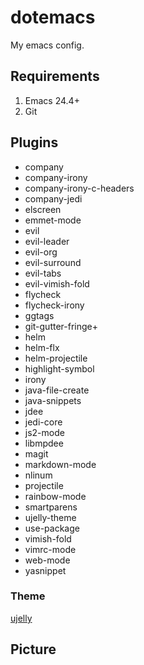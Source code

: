 * dotemacs

My emacs config.

** Requirements
   1. Emacs 24.4+
   2. Git

** Plugins
   + company
   + company-irony
   + company-irony-c-headers
   + company-jedi
   + elscreen
   + emmet-mode
   + evil
   + evil-leader
   + evil-org
   + evil-surround
   + evil-tabs
   + evil-vimish-fold
   + flycheck
   + flycheck-irony
   + ggtags
   + git-gutter-fringe+
   + helm
   + helm-flx
   + helm-projectile
   + highlight-symbol
   + irony
   + java-file-create
   + java-snippets
   + jdee
   + jedi-core
   + js2-mode
   + libmpdee
   + magit
   + markdown-mode
   + nlinum
   + projectile
   + rainbow-mode
   + smartparens
   + ujelly-theme
   + use-package
   + vimish-fold
   + vimrc-mode
   + web-mode
   + yasnippet

*** Theme

[[https://github.com/endoffile78/color-theme-ujelly][ujelly]]

** Picture

# [![Emacs config](emacs.png)]

[[./emacs.png]]

